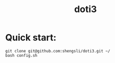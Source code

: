 #+title: doti3
#+author: 
#+date: 
* Quick start: 
#+BEGIN_SRC
git clone git@github.com:shengsli/doti3.git ~/
bash config.sh
#+END_SRC
